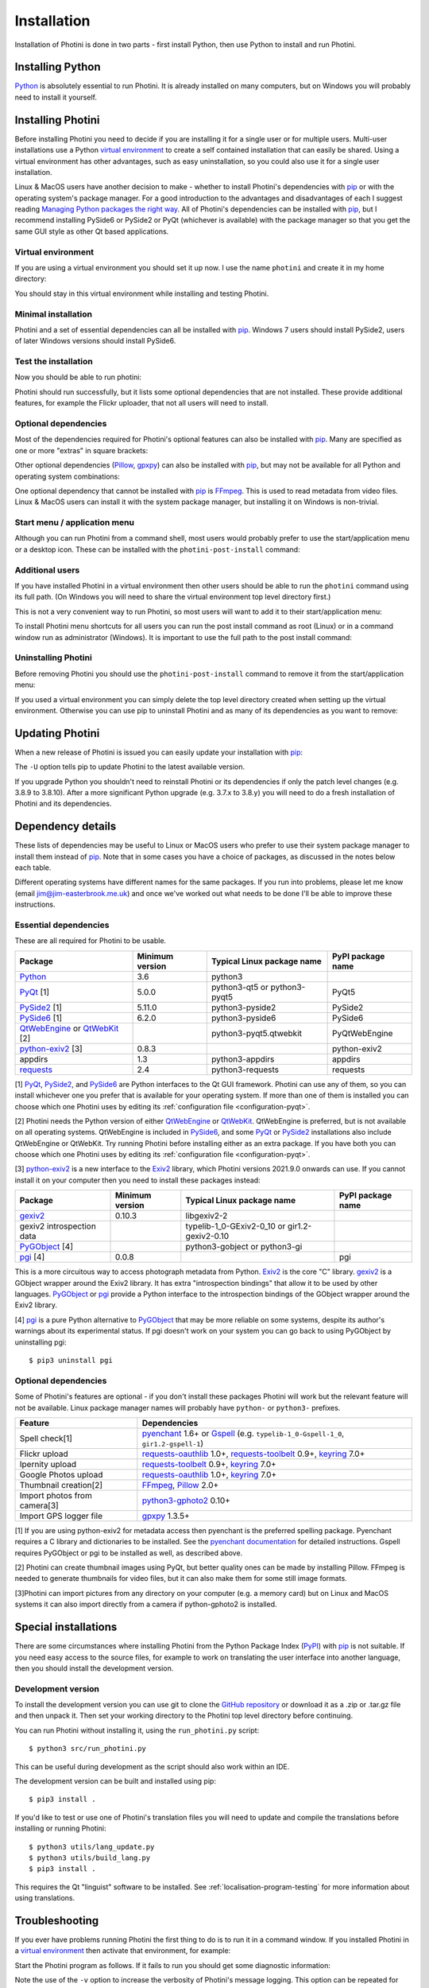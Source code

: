 .. This is part of the Photini documentation.
   Copyright (C)  2012-22  Jim Easterbrook.
   See the file DOC_LICENSE.txt for copying conditions.

.. |nbsp| unicode:: 0xA0
    :trim:

.. highlight:: none

Installation
============

Installation of Photini is done in two parts - first install Python, then use Python to install and run Photini.

Installing Python
-----------------

Python_ is absolutely essential to run Photini.
It is already installed on many computers, but on Windows you will probably need to install it yourself.

.. tabs::
    .. tab:: Linux/MacOS

        Python should already be installed, but make sure you have Python |nbsp| 3.
        Open a terminal window and run the ``python3`` command::

            jim@mint:~$ python3 -V
            Python 3.8.10

        Note that the command is ``python3``.
        On many machines the ``python`` command still runs Python |nbsp| 2.
        If you do not have Python |nbsp| 3 installed then use your operating system's package manager to install it.

        You should also check what version of pip_ is installed::

            jim@mint:~$ pip --version
            pip 20.0.2 from /usr/lib/python3/dist-packages/pip (python 3.8)

        Most Linux systems suppress pip's normal version check, but I recommend upgrading pip anyway::

            jim@mint:~$ python3 -m pip install -U pip
            Collecting pip
              Downloading pip-22.0.3-py3-none-any.whl (2.1 MB)
                 |████████████████████████████████| 2.1 MB 185 kB/s 
            Installing collected packages: pip
            Successfully installed pip-22.0.3
            Installing collected packages: pip
              WARNING: The scripts pip, pip3 and pip3.8 are installed in '/home/jim/.local/bin' which is not on PATH.
              Consider adding this directory to PATH or, if you prefer to suppress this warning, use --no-warn-script-location.
            Successfully installed pip-22.0.3

        Note that pip has installed the new version in ``/home/jim/.local`` as normal users can't write to ``/usr``.
        You may need to log out and then log in again to update your PATH settings.

        Running ``pip --version`` again shows the new version::

            jim@mint:~$ pip --version
            pip 22.0.3 from /home/jim/.local/lib/python3.8/site-packages/pip (python 3.8)

    .. tab:: Windows

        I suggest reading `Using Python on Windows`_ before you begin.
        Go to https://www.python.org/downloads/windows/ and choose a suitable Python |nbsp| 3 installer.
        Use the 64-bit stable release with the highest version number that will run on your version of Windows.
        Beware of using very new releases though, as some dependencies may not have been updated to work with the latest Python.

        When you run the Python installer make sure you select the "add Python to PATH" option.
        If you customise your installation then make sure you still select "pip".
        If you would like other users to be able to run Photini then you need to install Python for all users (in the "Advanced Options" part of customised installation).

        After installing Python, start a command window such as ``cmd.exe``.
        Now try running pip_::

            C:\Users\Jim>pip list
            Package    Version
            ---------- -------
            pip        21.1.1
            setuptools 56.0.0
            WARNING: You are using pip version 21.1.1; however, version 22.0.3 is available.

            You should consider upgrading via the 'c:\program files\python38\python.exe -m pip install --upgrade pip' command.

        As suggested, you should upgrade pip now.
        (If you installed Python for all users you will need to run the shell as administrator.)
        Note that ``pip`` must be run as ``python -m pip`` when upgrading itself::

            C:\Windows\system32>python -m pip install -U pip
            Requirement already satisfied: pip in c:\program files\python38\lib\site-packages (21.1.1)
            Collecting pip
            Downloading pip-22.0.3-py3-none-any.whl (2.1 MB)
                |████████████████████████████████| 2.1 MB 161 kB/s
            Installing collected packages: pip
            Attempting uninstall: pip
                Found existing installation: pip 21.1.1
                Uninstalling pip-21.1.1:
                Successfully uninstalled pip-21.1.1
            Successfully installed pip-22.0.3

Installing Photini
------------------

Before installing Photini you need to decide if you are installing it for a single user or for multiple users.
Multi-user installations use a Python `virtual environment`_ to create a self contained installation that can easily be shared.
Using a virtual environment has other advantages, such as easy uninstallation, so you could also use it for a single user installation.

Linux & MacOS users have another decision to make - whether to install Photini's dependencies with pip_ or with the operating system's package manager.
For a good introduction to the advantages and disadvantages of each I suggest reading `Managing Python packages the right way`_.
All of Photini's dependencies can be installed with pip_, but I recommend installing PySide6 or PySide2 or PyQt (whichever is available) with the package manager so that you get the same GUI style as other Qt based applications.

Virtual environment
^^^^^^^^^^^^^^^^^^^

If you are using a virtual environment you should set it up now.
I use the name ``photini`` and create it in my home directory:

.. tabs::
    .. code-tab:: none Linux/MacOS

        jim@mint:~$ python3 -m venv photini
        jim@mint:~$ source photini/bin/activate
    .. code-tab:: none Windows

        C:\Users\Jim>python -m venv photini
        C:\Users\Jim>photini\Scripts\activate.bat

You should stay in this virtual environment while installing and testing Photini.

Minimal installation
^^^^^^^^^^^^^^^^^^^^

Photini and a set of essential dependencies can all be installed with pip_.
Windows |nbsp| 7 users should install PySide2, users of later Windows versions should install PySide6.

.. tabs::
    .. code-tab:: none Linux/MacOS

        jim@mint:~$ pip3 install photini python-exiv2 pyside2
        Collecting photini
          Downloading Photini-2022.2.0-py3-none-any.whl (298 kB)
             ━━━━━━━━━━━━━━━━━━━━━━━━━━━━━━━━━━━━━ 298.5/298.5 KB 481.0 kB/s eta 0:00:00
        Collecting python-exiv2
          Downloading python_exiv2-0.9.0-cp38-cp38-manylinux_2_12_x86_64.manylinux2010_x86_64.whl (6.2 MB)
             ━━━━━━━━━━━━━━━━━━━━━━━━━━━━━━━━━━━━━━━━ 6.2/6.2 MB 642.8 kB/s eta 0:00:00
        Collecting pyside2
          Downloading PySide2-5.15.2.1-5.15.2-cp35.cp36.cp37.cp38.cp39.cp310-abi3-manylinux1_x86_64.whl (164.3 MB)
             ━━━━━━━━━━━━━━━━━━━━━━━━━━━━━━━━━━━━━ 164.3/164.3 MB 564.9 kB/s eta 0:00:00
        Collecting requests>=2.4.0
          Downloading requests-2.27.1-py2.py3-none-any.whl (63 kB)
             ━━━━━━━━━━━━━━━━━━━━━━━━━━━━━━━━━━━━━━━ 63.1/63.1 KB 259.7 kB/s eta 0:00:00
        Collecting appdirs>=1.3
          Downloading appdirs-1.4.4-py2.py3-none-any.whl (9.6 kB)
        Collecting shiboken2==5.15.2.1
          Downloading shiboken2-5.15.2.1-5.15.2-cp35.cp36.cp37.cp38.cp39.cp310-abi3-manylinux1_x86_64.whl (975 kB)
             ━━━━━━━━━━━━━━━━━━━━━━━━━━━━━━━━━━━━━ 975.4/975.4 KB 535.7 kB/s eta 0:00:00
        Collecting charset-normalizer~=2.0.0
          Downloading charset_normalizer-2.0.12-py3-none-any.whl (39 kB)
        Collecting idna<4,>=2.5
          Downloading idna-3.3-py3-none-any.whl (61 kB)
             ━━━━━━━━━━━━━━━━━━━━━━━━━━━━━━━━━━━━━━━ 61.2/61.2 KB 196.6 kB/s eta 0:00:00
        Collecting urllib3<1.27,>=1.21.1
          Downloading urllib3-1.26.8-py2.py3-none-any.whl (138 kB)
             ━━━━━━━━━━━━━━━━━━━━━━━━━━━━━━━━━━━━━ 138.7/138.7 KB 331.0 kB/s eta 0:00:00
        Collecting certifi>=2017.4.17
          Downloading certifi-2021.10.8-py2.py3-none-any.whl (149 kB)
             ━━━━━━━━━━━━━━━━━━━━━━━━━━━━━━━━━━━━━ 149.2/149.2 KB 360.4 kB/s eta 0:00:00
        Installing collected packages: python-exiv2, certifi, appdirs, urllib3, shiboken2, idna, charset-normalizer, requests, pyside2, photini
        Successfully installed appdirs-1.4.4 certifi-2021.10.8 charset-normalizer-2.0.12 idna-3.3 photini-2022.2.0 pyside2-5.15.2.1 python-exiv2-0.9.0 requests-2.27.1 shiboken2-5.15.2.1 urllib3-1.26.8
    .. code-tab:: none Windows

        C:\Users\Jim>pip install photini python-exiv2 pyside2
        Collecting photini
          Downloading Photini-2022.2.0-py3-none-any.whl (298 kB)
             |████████████████████████████████| 298 kB 595 kB/s
        Collecting python-exiv2
          Downloading python_exiv2-0.9.0-cp38-cp38-win_amd64.whl (1.8 MB)
             |████████████████████████████████| 1.8 MB 656 kB/s
        Collecting pyside2
          Downloading PySide2-5.15.2.1-5.15.2-cp35.cp36.cp37.cp38.cp39.cp310-none-win_amd64.whl (137.4 MB)
             |████████████████████████████████| 137.4 MB 3.4 kB/s
        Collecting requests>=2.4.0
          Downloading requests-2.27.1-py2.py3-none-any.whl (63 kB)
             |████████████████████████████████| 63 kB 84 kB/s
        Collecting appdirs>=1.3
          Downloading appdirs-1.4.4-py2.py3-none-any.whl (9.6 kB)
        Collecting charset-normalizer~=2.0.0
          Downloading charset_normalizer-2.0.12-py3-none-any.whl (39 kB)
        Collecting urllib3<1.27,>=1.21.1
          Downloading urllib3-1.26.8-py2.py3-none-any.whl (138 kB)
             |████████████████████████████████| 138 kB 656 kB/s
        Collecting idna<4,>=2.5
          Downloading idna-3.3-py3-none-any.whl (61 kB)
             |████████████████████████████████| 61 kB 352 kB/s
        Collecting certifi>=2017.4.17
          Downloading certifi-2021.10.8-py2.py3-none-any.whl (149 kB)
             |████████████████████████████████| 149 kB 595 kB/s
        Collecting shiboken2==5.15.2.1
          Downloading shiboken2-5.15.2.1-5.15.2-cp35.cp36.cp37.cp38.cp39.cp310-none-win_amd64.whl (2.3 MB)
             |████████████████████████████████| 2.3 MB 726 kB/s
        Installing collected packages: urllib3, idna, charset-normalizer, certifi, shiboken2, requests, appdirs, python-exiv2, pyside2, photini
        Successfully installed appdirs-1.4.4 certifi-2021.10.8 charset-normalizer-2.0.12 idna-3.3 photini-2022.2.0 pyside2-5.15.2.1 python-exiv2-0.9.0 requests-2.27.1 shiboken2-5.15.2.1 urllib3-1.26.8

Test the installation
^^^^^^^^^^^^^^^^^^^^^

Now you should be able to run photini:

.. tabs::
    .. code-tab:: none Linux/MacOS

        jim@mint:~$ python -m photini
        ffmpeg or ffprobe not found
        No module named 'enchant'
        No module named 'gi'
        No module named 'gpxpy'
        No module named 'requests_oauthlib'
        No module named 'requests_toolbelt'
        No module named 'requests_oauthlib'
    .. code-tab:: none Windows

        C:\Users\Jim>python -m photini
        ffmpeg or ffprobe not found
        No module named 'enchant'
        No module named 'gi'
        No module named 'gpxpy'
        No module named 'requests_oauthlib'
        No module named 'requests_toolbelt'
        No module named 'requests_oauthlib'

Photini should run successfully, but it lists some optional dependencies that are not installed.
These provide additional features, for example the Flickr uploader, that not all users will need to install.

Optional dependencies
^^^^^^^^^^^^^^^^^^^^^

Most of the dependencies required for Photini's optional features can also be installed with pip_.
Many are specified as one or more "extras" in square brackets:

.. tabs::
    .. code-tab:: none Linux/MacOS

        jim@mint:~$ pip3 install photini[flickr,google,ipernity,spelling,importer]
        Requirement already satisfied: photini[flickr,google,importer,ipernity,spelling] in ./photini/lib/python3.8/site-packages (2022.2.0)
        Requirement already satisfied: requests>=2.4.0 in ./photini/lib/python3.8/site-packages (from photini[flickr,google,importer,ipernity,spelling]) (2.27.1)
        Requirement already satisfied: appdirs>=1.3 in ./photini/lib/python3.8/site-packages (from photini[flickr,google,importer,ipernity,spelling]) (1.4.4)
        Collecting requests-oauthlib>=1.0
          Downloading requests_oauthlib-1.3.1-py2.py3-none-any.whl (23 kB)
        Collecting keyring>=7.0
          Downloading keyring-23.5.0-py3-none-any.whl (33 kB)
        Collecting requests-toolbelt>=0.9
          Downloading requests_toolbelt-0.9.1-py2.py3-none-any.whl (54 kB)
             ━━━━━━━━━━━━━━━━━━━━━━━━━━━━━━━━━━━━━━━ 54.3/54.3 KB 234.8 kB/s eta 0:00:00
        Collecting gphoto2>=0.10
          Downloading gphoto2-2.3.2-cp38-cp38-manylinux_2_12_x86_64.manylinux2010_x86_64.whl (4.9 MB)
             ━━━━━━━━━━━━━━━━━━━━━━━━━━━━━━━━━━━━━━━━ 4.9/4.9 MB 642.6 kB/s eta 0:00:00
        Collecting pyenchant>=2.0
          Downloading pyenchant-3.2.2-py3-none-any.whl (55 kB)
             ━━━━━━━━━━━━━━━━━━━━━━━━━━━━━━━━━━━━━━━━ 55.7/55.7 KB 78.3 kB/s eta 0:00:00
        Collecting jeepney>=0.4.2
          Downloading jeepney-0.7.1-py3-none-any.whl (54 kB)
             ━━━━━━━━━━━━━━━━━━━━━━━━━━━━━━━━━━━━━━━ 54.1/54.1 KB 169.7 kB/s eta 0:00:00
        Collecting SecretStorage>=3.2
          Downloading SecretStorage-3.3.1-py3-none-any.whl (15 kB)
        Collecting importlib-metadata>=3.6
          Downloading importlib_metadata-4.11.1-py3-none-any.whl (17 kB)
        Requirement already satisfied: charset-normalizer~=2.0.0 in ./photini/lib/python3.8/site-packages (from requests>=2.4.0->photini[flickr,google,importer,ipernity,spelling]) (2.0.12)
        Requirement already satisfied: urllib3<1.27,>=1.21.1 in ./photini/lib/python3.8/site-packages (from requests>=2.4.0->photini[flickr,google,importer,ipernity,spelling]) (1.26.8)
        Requirement already satisfied: idna<4,>=2.5 in ./photini/lib/python3.8/site-packages (from requests>=2.4.0->photini[flickr,google,importer,ipernity,spelling]) (3.3)
        Requirement already satisfied: certifi>=2017.4.17 in ./photini/lib/python3.8/site-packages (from requests>=2.4.0->photini[flickr,google,importer,ipernity,spelling]) (2021.10.8)
        Collecting oauthlib>=3.0.0
          Downloading oauthlib-3.2.0-py3-none-any.whl (151 kB)
             ━━━━━━━━━━━━━━━━━━━━━━━━━━━━━━━━━━━━━ 151.5/151.5 KB 429.3 kB/s eta 0:00:00
        Collecting zipp>=0.5
          Downloading zipp-3.7.0-py3-none-any.whl (5.3 kB)
        Collecting cryptography>=2.0
          Downloading cryptography-36.0.1-cp36-abi3-manylinux_2_24_x86_64.whl (3.6 MB)
             ━━━━━━━━━━━━━━━━━━━━━━━━━━━━━━━━━━━━━━━━ 3.6/3.6 MB 633.7 kB/s eta 0:00:00
        Collecting cffi>=1.12
          Downloading cffi-1.15.0-cp38-cp38-manylinux_2_12_x86_64.manylinux2010_x86_64.whl (446 kB)
             ━━━━━━━━━━━━━━━━━━━━━━━━━━━━━━━━━━━━━ 446.7/446.7 KB 514.3 kB/s eta 0:00:00
        Collecting pycparser
          Downloading pycparser-2.21-py2.py3-none-any.whl (118 kB)
             ━━━━━━━━━━━━━━━━━━━━━━━━━━━━━━━━━━━━━ 118.7/118.7 KB 382.6 kB/s eta 0:00:00
        Installing collected packages: gphoto2, zipp, pyenchant, pycparser, oauthlib, jeepney, requests-toolbelt, requests-oauthlib, importlib-metadata, cffi, cryptography, SecretStorage, keyring
        Successfully installed SecretStorage-3.3.1 cffi-1.15.0 cryptography-36.0.1 gphoto2-2.3.2 importlib-metadata-4.11.1 jeepney-0.7.1 keyring-23.5.0 oauthlib-3.2.0 pycparser-2.21 pyenchant-3.2.2 requests-oauthlib-1.3.1 requests-toolbelt-0.9.1 zipp-3.7.0
    .. code-tab:: none Windows

        C:\Users\Jim>pip install photini[flickr,google,ipernity,spelling]
        Requirement already satisfied: photini[flickr,google,ipernity,spelling] in c:\users\jim\photini\lib\site-packages (2022.2.0)
        Requirement already satisfied: appdirs>=1.3 in c:\users\jim\photini\lib\site-packages (from photini[flickr,google,ipernity,spelling]) (1.4.4)
        Requirement already satisfied: requests>=2.4.0 in c:\users\jim\photini\lib\site-packages (from photini[flickr,google,ipernity,spelling]) (2.27.1)
        Collecting pyenchant>=2.0
          Downloading pyenchant-3.2.2-py3-none-win_amd64.whl (11.9 MB)
             |████████████████████████████████| 11.9 MB 595 kB/s
        Collecting keyring>=7.0
          Downloading keyring-23.5.0-py3-none-any.whl (33 kB)
        Collecting requests-toolbelt>=0.9
          Downloading requests_toolbelt-0.9.1-py2.py3-none-any.whl (54 kB)
             |████████████████████████████████| 54 kB 158 kB/s
        Collecting requests-oauthlib>=1.0
          Downloading requests_oauthlib-1.3.1-py2.py3-none-any.whl (23 kB)
        Collecting pywin32-ctypes!=0.1.0,!=0.1.1
          Downloading pywin32_ctypes-0.2.0-py2.py3-none-any.whl (28 kB)
        Collecting importlib-metadata>=3.6
          Downloading importlib_metadata-4.11.1-py3-none-any.whl (17 kB)
        Collecting zipp>=0.5
          Downloading zipp-3.7.0-py3-none-any.whl (5.3 kB)
        Requirement already satisfied: charset-normalizer~=2.0.0 in c:\users\jim\photini\lib\site-packages (from requests>=2.4.0->photini[flickr,google,ipernity,spelling]) (2.0.12)
        Requirement already satisfied: idna<4,>=2.5 in c:\users\jim\photini\lib\site-packages (from requests>=2.4.0->photini[flickr,google,ipernity,spelling]) (3.3)
        Requirement already satisfied: certifi>=2017.4.17 in c:\users\jim\photini\lib\site-packages (from requests>=2.4.0->photini[flickr,google,ipernity,spelling]) (2021.10.8)
        Requirement already satisfied: urllib3<1.27,>=1.21.1 in c:\users\jim\photini\lib\site-packages (from requests>=2.4.0->photini[flickr,google,ipernity,spelling])(1.26.8)
        Collecting oauthlib>=3.0.0
          Downloading oauthlib-3.2.0-py3-none-any.whl (151 kB)
             |████████████████████████████████| 151 kB 595 kB/s
        Installing collected packages: zipp, pywin32-ctypes, oauthlib, importlib-metadata, requests-toolbelt, requests-oauthlib, pyenchant, keyring
        Successfully installed importlib-metadata-4.11.1 keyring-23.5.0 oauthlib-3.2.0 pyenchant-3.2.2 pywin32-ctypes-0.2.0 requests-oauthlib-1.3.1 requests-toolbelt-0.9.1 zipp-3.7.0

Other optional dependencies (Pillow_, gpxpy_) can also be installed with pip_, but may not be available for all Python and operating system combinations:

.. tabs::
    .. code-tab:: none Linux/MacOS

        jim@mint:~$ pip install pillow gpxpy
        Collecting pillow
          Downloading Pillow-9.0.1-cp38-cp38-manylinux_2_17_x86_64.manylinux2014_x86_64.whl (4.3 MB)
             ━━━━━━━━━━━━━━━━━━━━━━━━━━━━━━━━━━━━━━━━ 4.3/4.3 MB 637.1 kB/s eta 0:00:00
        Collecting gpxpy
          Downloading gpxpy-1.5.0.tar.gz (111 kB)
             ━━━━━━━━━━━━━━━━━━━━━━━━━━━━━━━━━━━━━ 111.6/111.6 KB 384.5 kB/s eta 0:00:00
          Preparing metadata (setup.py) ... done
        Using legacy 'setup.py install' for gpxpy, since package 'wheel' is not installed.
        Installing collected packages: pillow, gpxpy
          Running setup.py install for gpxpy ... done
        Successfully installed gpxpy-1.5.0 pillow-9.0.1
    .. code-tab:: none Windows

        C:\Users\Jim>pip install pillow gpxpy
        Collecting pillow
          Downloading Pillow-9.0.1-cp38-cp38-win_amd64.whl (3.2 MB)
             |████████████████████████████████| 3.2 MB 13 kB/s
        Collecting gpxpy
          Downloading gpxpy-1.5.0.tar.gz (111 kB)
             |████████████████████████████████| 111 kB 595 kB/s
        Using legacy 'setup.py install' for gpxpy, since package 'wheel' is not installed.
        Installing collected packages: pillow, gpxpy
            Running setup.py install for gpxpy ... done
        Successfully installed gpxpy-1.5.0 pillow-9.0.1

One optional dependency that cannot be installed with pip_ is FFmpeg_.
This is used to read metadata from video files.
Linux & MacOS users can install it with the system package manager, but installing it on Windows is non-trivial.

Start menu / application menu
^^^^^^^^^^^^^^^^^^^^^^^^^^^^^

Although you can run Photini from a command shell, most users would probably prefer to use the start/application menu or a desktop icon.
These can be installed with the ``photini-post-install`` command:

.. tabs::
    .. code-tab:: none Linux/MacOS

        jim@mint:~$ photini-post-install --user
        desktop-file-install \
          --dir=/home/jim/.local/share/applications \
          --set-key=Exec \
          --set-value=/home/jim/photini/bin/photini %F \
          --set-key=Icon \
          --set-value=/home/jim/photini/lib/python3.8/site-packages/photini/data/icons/photini_48.png \
          /home/jim/photini/lib/python3.8/site-packages/photini/data/linux/photini.desktop
    .. code-tab:: none Windows

        C:\Users\Jim>photini-post-install --user
        Creating menu shortcuts

Additional users
^^^^^^^^^^^^^^^^

If you have installed Photini in a virtual environment then other users should be able to run the ``photini`` command using its full path.
(On Windows you will need to share the virtual environment top level directory first.)

.. tabs::
    .. code-tab:: none Linux/MacOS

        sarah@mint:~$ /home/jim/photini/bin/photini
    .. code-tab:: none Windows

        C:\Users\Sarah>..\Jim\photini\Scripts\photini.exe

This is not a very convenient way to run Photini, so most users will want to add it to their start/application menu:

.. tabs::
    .. code-tab:: none Linux/MacOS

        sarah@mint:~$ /home/jim/photini/bin/photini-post-install --user
        desktop-file-install \
          --dir=/home/sarah/.local/share/applications \
          --set-key=Exec \
          --set-value=/home/jim/photini/bin/photini %F \
          --set-key=Icon \
          --set-value=/home/jim/photini/lib/python3.8/site-packages/photini/data/icons/photini_48.png \
          /home/jim/photini/lib/python3.8/site-packages/photini/data/linux/photini.desktop
    .. code-tab:: none Windows

        C:\Users\Sarah>..\Jim\photini\Scripts\photini-post-install.exe --user
        Creating menu shortcuts

To install Photini menu shortcuts for all users you can run the post install command as root (Linux) or in a command window run as administrator (Windows).
It is important to use the full path to the post install command:

.. tabs::
    .. code-tab:: none Linux/MacOS

        jim@mint:~$ sudo /home/jim/photini/bin/photini-post-install
        [sudo] password for jim:
        desktop-file-install \
          --set-key=Exec \
          --set-value=/home/jim/photini/bin/photini %F \
          --set-key=Icon \
          --set-value=/home/jim/photini/lib/python3.8/site-packages/photini/data/icons/photini_48.png \
          /home/jim/photini/lib/python3.8/site-packages/photini/data/linux/photini.desktop
    .. code-tab:: none Windows

        C:\Windows\system32>c:\Users\Jim\photini\Scripts\photini-post-install.exe
        Creating menu shortcuts

Uninstalling Photini
^^^^^^^^^^^^^^^^^^^^

Before removing Photini you should use the ``photini-post-install`` command to remove it from the start/application menu:

.. tabs::
    .. code-tab:: none Linux/MacOS

        jim@mint:~$ photini-post-install --user --remove
        Deleting /home/jim/.local/share/applications/photini.desktop
    .. code-tab:: none Windows

        C:\Users\Jim>photini-post-install --user --remove
        Removing menu shortcuts

If you used a virtual environment you can simply delete the top level directory created when setting up the virtual environment.
Otherwise you can use pip to uninstall Photini and as many of its dependencies as you want to remove:

.. tabs::
    .. code-tab:: none Linux/MacOS

        jim@mint:~$ pip3 uninstall photini pyside2
        Found existing installation: Photini 2022.2.0
        Uninstalling Photini-2022.2.0:
          Would remove:
            /home/jim/photini/bin/photini
            /home/jim/photini/bin/photini-post-install
            /home/jim/photini/lib/python3.8/site-packages/Photini-2022.2.0.dist-info/*
            /home/jim/photini/lib/python3.8/site-packages/photini/*
        Proceed (Y/n)? y
          Successfully uninstalled Photini-2022.2.0
        Found existing installation: PySide2 5.15.2.1
        Uninstalling PySide2-5.15.2.1:
          Would remove:
            /home/jim/photini/bin/pyside2-designer
            /home/jim/photini/bin/pyside2-lupdate
            /home/jim/photini/bin/pyside2-rcc
            /home/jim/photini/bin/pyside2-uic
            /home/jim/photini/lib/python3.8/site-packages/PySide2-5.15.2.1.dist-info/*
            /home/jim/photini/lib/python3.8/site-packages/PySide2/*
        Proceed (Y/n)? y
          Successfully uninstalled PySide2-5.15.2.1
    .. code-tab:: none Windows

        C:\Users\Jim>pip uninstall photini pyside2
        Found existing installation: Photini 2022.2.0
        Uninstalling Photini-2022.2.0:
          Would remove:
            c:\users\jim\photini\lib\site-packages\photini-2022.2.0.dist-info\*
            c:\users\jim\photini\lib\site-packages\photini\*
            c:\users\jim\photini\scripts\photini-post-install.exe
            c:\users\jim\photini\scripts\photini.exe
        Proceed (y/n)? y
          Successfully uninstalled Photini-2022.2.0
        Found existing installation: PySide2 5.15.2.1
        Uninstalling PySide2-5.15.2.1:
          Would remove:
            c:\users\jim\photini\lib\site-packages\pyside2-5.15.2.1.dist-info\*
            c:\users\jim\photini\lib\site-packages\pyside2\*
            c:\users\jim\photini\scripts\pyside2-designer.exe
            c:\users\jim\photini\scripts\pyside2-lupdate.exe
            c:\users\jim\photini\scripts\pyside2-rcc.exe
            c:\users\jim\photini\scripts\pyside2-uic.exe
        Proceed (y/n)? y
          Successfully uninstalled PySide2-5.15.2.1

Updating Photini
----------------

When a new release of Photini is issued you can easily update your installation with pip_:

.. tabs::
    .. code-tab:: none Linux/MacOS

        jim@mint:~$ pip3 install -U photini
    .. code-tab:: none Windows

        C:\Users\Jim>pip install -U photini

The ``-U`` option tells pip to update Photini to the latest available version.

If you upgrade Python you shouldn't need to reinstall Photini or its dependencies if only the patch level changes (e.g. 3.8.9 to 3.8.10).
After a more significant Python upgrade (e.g. 3.7.x to 3.8.y) you will need to do a fresh installation of Photini and its dependencies.

Dependency details
------------------

These lists of dependencies may be useful to Linux or MacOS users who prefer to use their system package manager to install them instead of pip_.
Note that in some cases you have a choice of packages, as discussed in the notes below each table.

Different operating systems have different names for the same packages.
If you run into problems, please let me know (email jim@jim-easterbrook.me.uk) and once we've worked out what needs to be done I'll be able to improve these instructions.

.. _essential-dependencies:

Essential dependencies
^^^^^^^^^^^^^^^^^^^^^^

These are all required for Photini to be usable.

=============================  =================  ============================  =================
Package                        Minimum version    Typical Linux package name    PyPI package name
=============================  =================  ============================  =================
Python_                        3.6                python3
PyQt_ [1]                      5.0.0              python3-qt5 or python3-pyqt5  PyQt5
PySide2_ [1]                   5.11.0             python3-pyside2               PySide2
PySide6_ [1]                   6.2.0              python3-pyside6               PySide6
QtWebEngine_ or QtWebKit_ [2]                     python3-pyqt5.qtwebkit        PyQtWebEngine
`python-exiv2`_ [3]            0.8.3                                            python-exiv2
appdirs                        1.3                python3-appdirs               appdirs
requests_                      2.4                python3-requests              requests
=============================  =================  ============================  =================

[1] PyQt_, PySide2_, and PySide6_ are Python interfaces to the Qt GUI framework.
Photini can use any of them, so you can install whichever one you prefer that is available for your operating system.
If more than one of them is installed you can choose which one Photini uses by editing its :ref:`configuration file <configuration-pyqt>`.

[2] Photini needs the Python version of either QtWebEngine_ or QtWebKit_.
QtWebEngine is preferred, but is not available on all operating systems.
QtWebEngine is included in PySide6_, and some PyQt_ or PySide2_ installations also include QtWebEngine or QtWebKit.
Try running Photini before installing either as an extra package.
If you have both you can choose which one Photini uses by editing its :ref:`configuration file <configuration-pyqt>`.

[3] `python-exiv2`_ is a new interface to the Exiv2_ library, which Photini versions 2021.9.0 onwards can use.
If you cannot install it on your computer then you need to install these packages instead:

=============================  =================  ============================  =================
Package                        Minimum version    Typical Linux package name    PyPI package name
=============================  =================  ============================  =================
gexiv2_                        0.10.3             libgexiv2-2
gexiv2 introspection data                         typelib-1_0-GExiv2-0_10 or
                                                  gir1.2-gexiv2-0.10
PyGObject_ [4]                                    python3-gobject or
                                                  python3-gi
pgi_ [4]                       0.0.8                                            pgi
=============================  =================  ============================  =================

This is a more circuitous way to access photograph metadata from Python.
Exiv2_ is the core "C" library.
gexiv2_ is a GObject wrapper around the Exiv2 library.
It has extra "introspection bindings" that allow it to be used by other languages.
PyGObject_ or pgi_ provide a Python interface to the introspection bindings of the GObject wrapper around the Exiv2 library.

[4] pgi_ is a pure Python alternative to PyGObject_ that may be more reliable on some systems, despite its author's warnings about its experimental status.
If pgi doesn't work on your system you can go back to using PyGObject by uninstalling pgi::

    $ pip3 uninstall pgi

.. _installation-optional:

Optional dependencies
^^^^^^^^^^^^^^^^^^^^^

Some of Photini's features are optional - if you don't install these packages Photini will work but the relevant feature will not be available.
Linux package manager names will probably have ``python-`` or ``python3-`` prefixes.

============================  =================
Feature                       Dependencies
============================  =================
Spell check[1]                pyenchant_ 1.6+ or Gspell_ (e.g. ``typelib-1_0-Gspell-1_0``, ``gir1.2-gspell-1``)
Flickr upload                 `requests-oauthlib`_ 1.0+, `requests-toolbelt`_ 0.9+, keyring_ 7.0+
Ipernity upload               `requests-toolbelt`_ 0.9+, keyring_ 7.0+
Google Photos upload          `requests-oauthlib`_ 1.0+, keyring_ 7.0+
Thumbnail creation[2]         FFmpeg_, Pillow_ 2.0+
Import photos from camera[3]  `python3-gphoto2`_ 0.10+
Import GPS logger file        gpxpy_ 1.3.5+
============================  =================

[1] If you are using python-exiv2 for metadata access then pyenchant is the preferred spelling package.
Pyenchant requires a C library and dictionaries to be installed.
See the `pyenchant documentation`_ for detailed instructions.
Gspell requires PyGObject or pgi to be installed as well, as described above.

[2] Photini can create thumbnail images using PyQt, but better quality ones can be made by installing Pillow.
FFmpeg is needed to generate thumbnails for video files, but it can also make them for some still image formats.

[3]Photini can import pictures from any directory on your computer (e.g. a memory card) but on Linux and MacOS systems it can also import directly from a camera if python-gphoto2 is installed.

Special installations
---------------------

There are some circumstances where installing Photini from the Python Package Index (PyPI_) with pip_ is not suitable.
If you need easy access to the source files, for example to work on translating the user interface into another language, then you should install the development version.

.. _installation-photini:

Development version
^^^^^^^^^^^^^^^^^^^

To install the development version you can use git to clone the `GitHub repository <https://github.com/jim-easterbrook/Photini>`_ or download it as a .zip or .tar.gz file and then unpack it.
Then set your working directory to the Photini top level directory before continuing.

You can run Photini without installing it, using the ``run_photini.py`` script::

    $ python3 src/run_photini.py

This can be useful during development as the script should also work within an IDE.

The development version can be built and installed using pip::

    $ pip3 install .

If you'd like to test or use one of Photini's translation files you will need to update and compile the translations before installing or running Photini::

    $ python3 utils/lang_update.py
    $ python3 utils/build_lang.py
    $ pip3 install .

This requires the Qt "linguist" software to be installed.
See :ref:`localisation-program-testing` for more information about using translations.

.. _installation-troubleshooting:

Troubleshooting
---------------

If you ever have problems running Photini the first thing to do is to run it in a command window.
If you installed Photini in a `virtual environment`_ then activate that environment, for example:

.. tabs::
    .. code-tab:: none Linux/MacOS

        jim@brains:~$ source /home/jim/photini/bin/activate
        (photini) jim@brains:~$
    .. code-tab:: none Windows

        C:\Users\Jim>c:\Users\Jim\photini\Scripts\activate.bat
        (photini) C:\Users\Jim>

Start the Photini program as follows.
If it fails to run you should get some diagnostic information:

.. tabs::
    .. code-tab:: none Linux/MacOS

        jim@brains:~$ python3 -m photini -v
    .. code-tab:: none Windows

        C:\Users\Jim>python -m photini -v

Note the use of the ``-v`` option to increase the verbosity of Photini's message logging.
This option can be repeated for even more verbosity.

To find out what version of Photini and some of its dependencies you are using, run it with the ``--version`` option:

.. tabs::
    .. code-tab:: none Linux/MacOS

        jim@brains:~$ python -m photini --version
        Photini 2022.2.0, build 1995 (11743ef)
          Python 3.6.15 (default, Sep 23 2021, 15:41:43) [GCC]
          python-exiv2 0.9.0, exiv2 0.27.5
          PySide2 5.15.2.1, Qt 5.15.2, using QtWebEngine
          PyEnchant 3.2.2
          ffmpeg version 3.4.9 Copyright (c) 2000-2021 the FFmpeg developers
          available styles: Windows, Fusion
          using style: fusion
    .. code-tab:: none Windows

        C:\Users\Jim>python -m photini --version
        ffmpeg or ffprobe not found
        Photini 2022.2.0, build 1995 (11743ef)
          Python 3.8.10 (tags/v3.8.10:3d8993a, May  3 2021, 11:48:03) [MSC v.1928 64 bit (AMD64)]
          python-exiv2 0.9.0, exiv2 0.27.5
          PySide2 5.15.2.1, Qt 5.15.2, using QtWebEngine
          PyEnchant 3.2.2
          available styles: windowsvista, Windows, Fusion
          using style: windowsvista

This information is useful if you need to email me (jim@jim-easterbrook.me.uk) with any problems you have running Photini.

Mailing list
------------

For more general discussion of Photini (e.g. release announcements, questions about using it, problems with installing, etc.) there is an email list or forum hosted on Google Groups.
You can view previous messages and ask to join the group at https://groups.google.com/forum/#!forum/photini.

.. _installation-documentation:

Photini documentation
---------------------

If you would like to have a local copy of the Photini documentation, and have downloaded or cloned the source files, you can install Sphinx_ and associated packages and then "compile" the documentation::

    $ pip3 install -r src/doc/requirements.txt
    $ python3 utils/build_docs.py

Open ``doc/html/index.html`` with a web browser to read the local documentation.

.. _Exiv2:             http://exiv2.org/
.. _FFmpeg:            https://ffmpeg.org/
.. _gexiv2:            https://wiki.gnome.org/Projects/gexiv2
.. _GitHub releases:   https://github.com/jim-easterbrook/Photini/releases
.. _Windows installers:
        https://github.com/jim-easterbrook/Photini/releases/tag/2020.4.0-win
.. _gpxpy:             https://pypi.org/project/gpxpy/
.. _Gspell:            https://gitlab.gnome.org/GNOME/gspell
.. _keyring:           https://keyring.readthedocs.io/
.. _Managing Python packages the right way:
        https://opensource.com/article/19/4/managing-python-packages
.. _MSYS2:             http://www.msys2.org/
.. _NumPy:             http://www.numpy.org/
.. _OpenCV:            http://opencv.org/
.. _pacman:            https://wiki.archlinux.org/index.php/Pacman
.. _pgi:               https://pgi.readthedocs.io/
.. _Pillow:            http://pillow.readthedocs.io/
.. _pip:               https://pip.pypa.io/en/latest/
.. _PyEnchant:         https://pypi.org/project/pyenchant/
.. _pyenchant documentation:
        https://pyenchant.github.io/pyenchant/install.html
.. _PyGObject:         https://pygobject.readthedocs.io/
.. _Python:            https://www.python.org/
.. _python-exiv2:      https://pypi.org/project/python-exiv2/
.. _python3-gphoto2:   https://pypi.org/project/gphoto2/
.. _PyPI:              https://pypi.org/
.. _PyQt:              http://www.riverbankcomputing.co.uk/software/pyqt/
.. _PySide2:           https://pypi.org/project/PySide2/
.. _PySide6:           https://pypi.org/project/PySide6/
.. _QtWebEngine:       https://wiki.qt.io/QtWebEngine
.. _QtWebKit:          https://wiki.qt.io/Qt_WebKit
.. _requests:          http://python-requests.org/
.. _requests-oauthlib: https://requests-oauthlib.readthedocs.io/
.. _requests-toolbelt: https://toolbelt.readthedocs.io/
.. _Sphinx:            https://www.sphinx-doc.org/
.. _Using Python on Windows:
        https://docs.python.org/3/using/windows.html
.. _virtual environment:
        https://docs.python.org/3/tutorial/venv.html
.. _WinPython:         http://winpython.github.io/
